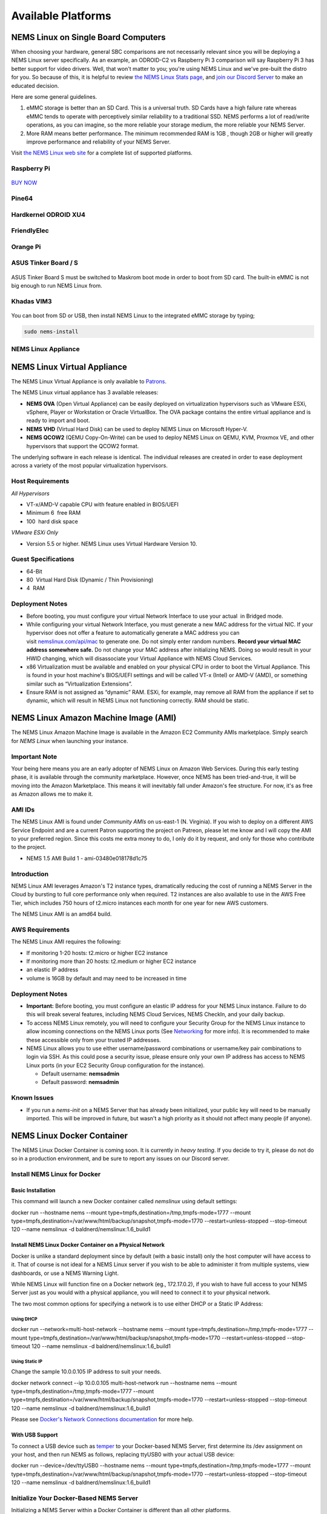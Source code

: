 ####################
Available Platforms
####################

*************************************
NEMS Linux on Single Board Computers
*************************************

When choosing your hardware, general SBC comparisons are not necessarily
relevant since you will be deploying a NEMS Linux server specifically.
As an example, an ODROID-C2 vs Raspberry Pi 3 comparison will say
Raspberry Pi 3 has better support for video drivers. Well, that won't
matter to you; you're using NEMS Linux and we've pre-built the distro
for you. So because of this, it is helpful to review `the NEMS Linux
Stats page <https://nemslinux.com/stats/>`__, and `join our Discord
Server <https://discord.gg/e9xT9mh>`__ to make an educated decision.

Here are some general guidelines.

1. eMMC storage is better than an SD Card. This is a universal truth. SD
   Cards have a high failure rate whereas eMMC tends to operate with
   perceptively similar reliability to a traditional SSD. NEMS performs
   a lot of read/write operations, as you can imagine, so the more
   reliable your storage medium, the more reliable your NEMS Server.
2. More RAM means better performance. The minimum recommended RAM is 1GB ,
   though 2GB or higher will greatly improve performance and reliability
   of your NEMS Server.

Visit `the NEMS Linux web site <https://nemslinux.com/>`__ for a
complete list of supported platforms.

Raspberry Pi
------------

.. figure:: ../img/raspberry_pi_3_b_plus.png
  :width: 500
  :align: center
  :alt: Raspberry Pi 3 B Plus

`BUY NOW <https://cat5.tv/pi/>`__

Pine64
------

.. figure:: ../img/pinea64-plus.png
  :width: 500
  :align: center
  :alt: Pine64 A64 Plus

Hardkernel ODROID XU4
---------------------

.. figure:: ../img/odroid-xu4q.png
  :width: 500
  :align: center
  :alt: Odroid XU4Q

FriendlyElec
------------

.. figure:: ../img/nanopc-t4.png
  :width: 400
  :align: center
  :alt: NanoPC T4

Orange Pi
---------

.. figure:: ../img/orange-pi-3.png
  :width: 500
  :align: center
  :alt: Orange Pi 3

ASUS Tinker Board / S
---------------------

.. figure:: ../img/asus_tinker_board_s.png
  :width: 500
  :align: center
  :alt: Asus Tinkerboard S

ASUS Tinker Board S must be switched to Maskrom boot mode in order to
boot from SD card. The built-in eMMC is not big enough to run NEMS Linux
from.

Khadas VIM3
-----------

.. figure:: ../img/khadas_vim3_basic.png
  :width: 400
  :align: center
  :alt: Khadas VIM 3

You can boot from SD or USB, then install NEMS Linux to the integrated
eMMC storage by typing;

.. code-block:: console

    sudo nems-install
    
NEMS Linux Appliance
--------------------

.. figure:: ../img/nems-fitlet2.png
  :width: 500
  :align: center
  :alt: Fitlet 2

*****************************
NEMS Linux Virtual Appliance
*****************************

The NEMS Linux Virtual Appliance is only available
to `Patrons <https://patreon.com/nems>`__.

The NEMS Linux virtual appliance has 3 available releases:

-  **NEMS OVA** (Open Virtual Appliance) can be easily deployed on
   virtualization hypervisors such as VMware ESXi, vSphere, Player or
   Workstation or Oracle VirtualBox. The OVA package contains the entire
   virtual appliance and is ready to import and boot.
-  **NEMS VHD** (Virtual Hard Disk) can be used to deploy NEMS Linux on
   Microsoft Hyper-V.
-  **NEMS QCOW2** (QEMU Copy-On-Write) can be used to deploy NEMS Linux
   on QEMU, KVM, Proxmox VE, and other hypervisors that support the
   QCOW2 format.

The underlying software in each release is identical. The individual
releases are created in order to ease deployment across a variety of the
most popular virtualization hypervisors.

Host Requirements
-----------------

*All Hypervisors*

-  VT-x/AMD-V capable CPU with feature enabled in BIOS/UEFI
-  Minimum 6  free RAM
-  100  hard disk space

*VMware ESXi Only*

-  Version 5.5 or higher. NEMS Linux uses Virtual Hardware Version 10.

Guest Specifications
--------------------

-  64-Bit
-  80  Virtual Hard Disk (Dynamic / Thin Provisioning)
-  4  RAM

Deployment Notes
----------------

-  Before booting, you must configure your virtual Network Interface to
   use your actual  in Bridged mode.
-  While configuring your virtual Network Interface, you must generate a
   new MAC address for the virtual NIC. If your hypervisor does not
   offer a feature to automatically generate a MAC address you can
   visit `nemslinux.com/api/mac <https://nemslinux.com/api/mac>`__ to
   generate one. Do not simply enter random numbers. **Record your
   virtual MAC address somewhere safe.** Do not change your MAC address
   after initializing NEMS. Doing so would result in your HWID changing,
   which will disassociate your Virtual Appliance with NEMS Cloud
   Services.
-  x86 Virtualization must be available and enabled on your physical CPU
   in order to boot the Virtual Appliance. This is found in your host
   machine's BIOS/UEFI settings and will be called VT-x (Intel) or AMD-V
   (AMD), or something similar such as “Virtualization Extensions”.
-  Ensure RAM is not assigned as “dynamic” RAM. ESXi, for example, may
   remove all RAM from the appliance if set to dynamic, which will
   result in NEMS Linux not functioning correctly. RAM should be static.

**************************************
NEMS Linux Amazon Machine Image (AMI)
**************************************

The NEMS Linux Amazon Machine Image is available in the Amazon EC2
Community AMIs marketplace. Simply search for *NEMS Linux* when
launching your instance.

Important Note
--------------

Your being here means you are an early adopter of NEMS Linux on Amazon
Web Services. During this early testing phase, it is available through
the community marketplace. However, once NEMS has been tried-and-true,
it will be moving into the Amazon Marketplace. This means it will
inevitably fall under Amazon's fee structure. For now, it's as free as
Amazon allows me to make it.

AMI IDs
-------

The NEMS Linux AMI is found under *Community AMIs* on us-east-1 (N.
Virginia). If you wish to deploy on a different AWS Service Endpoint and
are a current Patron supporting the project on Patreon, please let me
know and I will copy the AMI to your preferred region. Since this costs
me extra money to do, I only do it by request, and only for those who
contribute to the project.

-  NEMS 1.5 AMI Build 1 - ami-03480e018178d1c75

Introduction
------------

NEMS Linux AMI leverages Amazon's T2 instance types, dramatically
reducing the cost of running a NEMS Server in the Cloud by bursting to
full core performance only when required. T2 instances are also
available to use in the AWS Free Tier, which includes 750 hours of
t2.micro instances each month for one year for new AWS customers.

The NEMS Linux AMI is an amd64 build.

AWS Requirements
----------------

The NEMS Linux AMI requires the following:

-  If monitoring 1-20 hosts: t2.micro or higher EC2 instance
-  If monitoring more than 20 hosts: t2.medium or higher EC2 instance
-  an elastic IP address
-  volume is 16GB by default and may need to be increased in time

Deployment Notes
----------------

-  **Important:** Before booting, you must configure an elastic IP
   address for your NEMS Linux instance. Failure to do this will break
   several features, including NEMS Cloud Services, NEMS CheckIn, and
   your daily backup.

-  To access NEMS Linux remotely, you will need to configure your
   Security Group for the NEMS Linux instance to allow incoming
   connections on the NEMS Linux ports
   (See `Networking <https://docs.nemslinux.com/networking>`__ for more
   info). It is recommended to make these accessible only from your
   trusted IP addresses.

-  NEMS Linux allows you to use either username/password combinations or
   username/key pair combinations to login via SSH. As this could pose a
   security issue, please ensure only your own IP address has access to
   NEMS Linux ports (in your EC2 Security Group configuration for the
   instance).

   -  Default username: **nemsadmin**
   -  Default password: **nemsadmin**

Known Issues
------------

-  If you run a *nems-init* on a NEMS Server that has already been
   initialized, your public key will need to be manually imported. This
   will be improved in future, but wasn't a high priority as it should
   not affect many people (if anyone).


****************************
NEMS Linux Docker Container
****************************

The NEMS Linux Docker Container is coming soon. It is currently
in *heavy testing*. If you decide to try it, please do not do so in a
production environment, and be sure to report any issues on our Discord
server.


Install NEMS Linux for Docker
-----------------------------

Basic Installation
~~~~~~~~~~~~~~~~~~

This command will launch a new Docker container called *nemslinux* using
default settings:

docker run --hostname nems --mount
type=tmpfs,destination=/tmp,tmpfs-mode=1777 --mount
type=tmpfs,destination=/var/www/html/backup/snapshot,tmpfs-mode=1770
--restart=unless-stopped --stop-timeout 120 --name nemslinux -d
baldnerd/nemslinux:1.6_build1

Install NEMS Linux Docker Container on a Physical Network
~~~~~~~~~~~~~~~~~~~~~~~~~~~~~~~~~~~~~~~~~~~~~~~~~~~~~~~~~

Docker is unlike a standard deployment since by default (with a basic
install) only the host computer will have access to it. That of course
is not ideal for a NEMS Linux server if you wish to be able to
administer it from multiple systems, view dashboards, or use a NEMS
Warning Light.

While NEMS Linux will function fine on a Docker network (eg.,
172.17.0.2), if you wish to have full access to your NEMS Server just as
you would with a physical appliance, you will need to connect it to your
physical network.

The two most common options for specifying a network is to use either
DHCP or a Static IP Address:

Using DHCP
^^^^^^^^^^

docker run --network=multi-host-network --hostname nems --mount
type=tmpfs,destination=/tmp,tmpfs-mode=1777 --mount
type=tmpfs,destination=/var/www/html/backup/snapshot,tmpfs-mode=1770
--restart=unless-stopped --stop-timeout 120 --name nemslinux -d
baldnerd/nemslinux:1.6_build1

Using Static IP
^^^^^^^^^^^^^^^

Change the sample 10.0.0.105 IP address to suit your needs.

docker network connect --ip 10.0.0.105 multi-host-network run --hostname
nems --mount type=tmpfs,destination=/tmp,tmpfs-mode=1777 --mount
type=tmpfs,destination=/var/www/html/backup/snapshot,tmpfs-mode=1770
--restart=unless-stopped --stop-timeout 120 --name nemslinux -d
baldnerd/nemslinux:1.6_build1

Please see `Docker's Network Connections
documentation <https://docs.docker.com/engine/reference/commandline/network_connect/>`__ for
more help.

With USB Support
~~~~~~~~~~~~~~~~

To connect a USB device such
as `temper <https://docs.nemslinux.com/en/latest/accessories/temper.html>`__ to your
Docker-based NEMS Server, first determine its /dev assignment on your
host, and then run NEMS as follows, replacing ttyUSB0 with your actual
USB device:

docker run --device=/dev/ttyUSB0 --hostname nems --mount
type=tmpfs,destination=/tmp,tmpfs-mode=1777 --mount
type=tmpfs,destination=/var/www/html/backup/snapshot,tmpfs-mode=1770
--restart=unless-stopped --stop-timeout 120 --name nemslinux -d
baldnerd/nemslinux:1.6_build1

Initialize Your Docker-Based NEMS Server
----------------------------------------

Initializing a NEMS Server within a Docker Container is different than
all other platforms.

On the Docker host, simply run:

.. code-block:: console

   docker exec -it nemslinux nems-init

Access NEMS Linux CLI
---------------------

Should you have need to access the NEMS Linux CLI, you may do so by
launching *bash* in your container.

.. code-block:: console

   docker exec -it nemslinux bash
